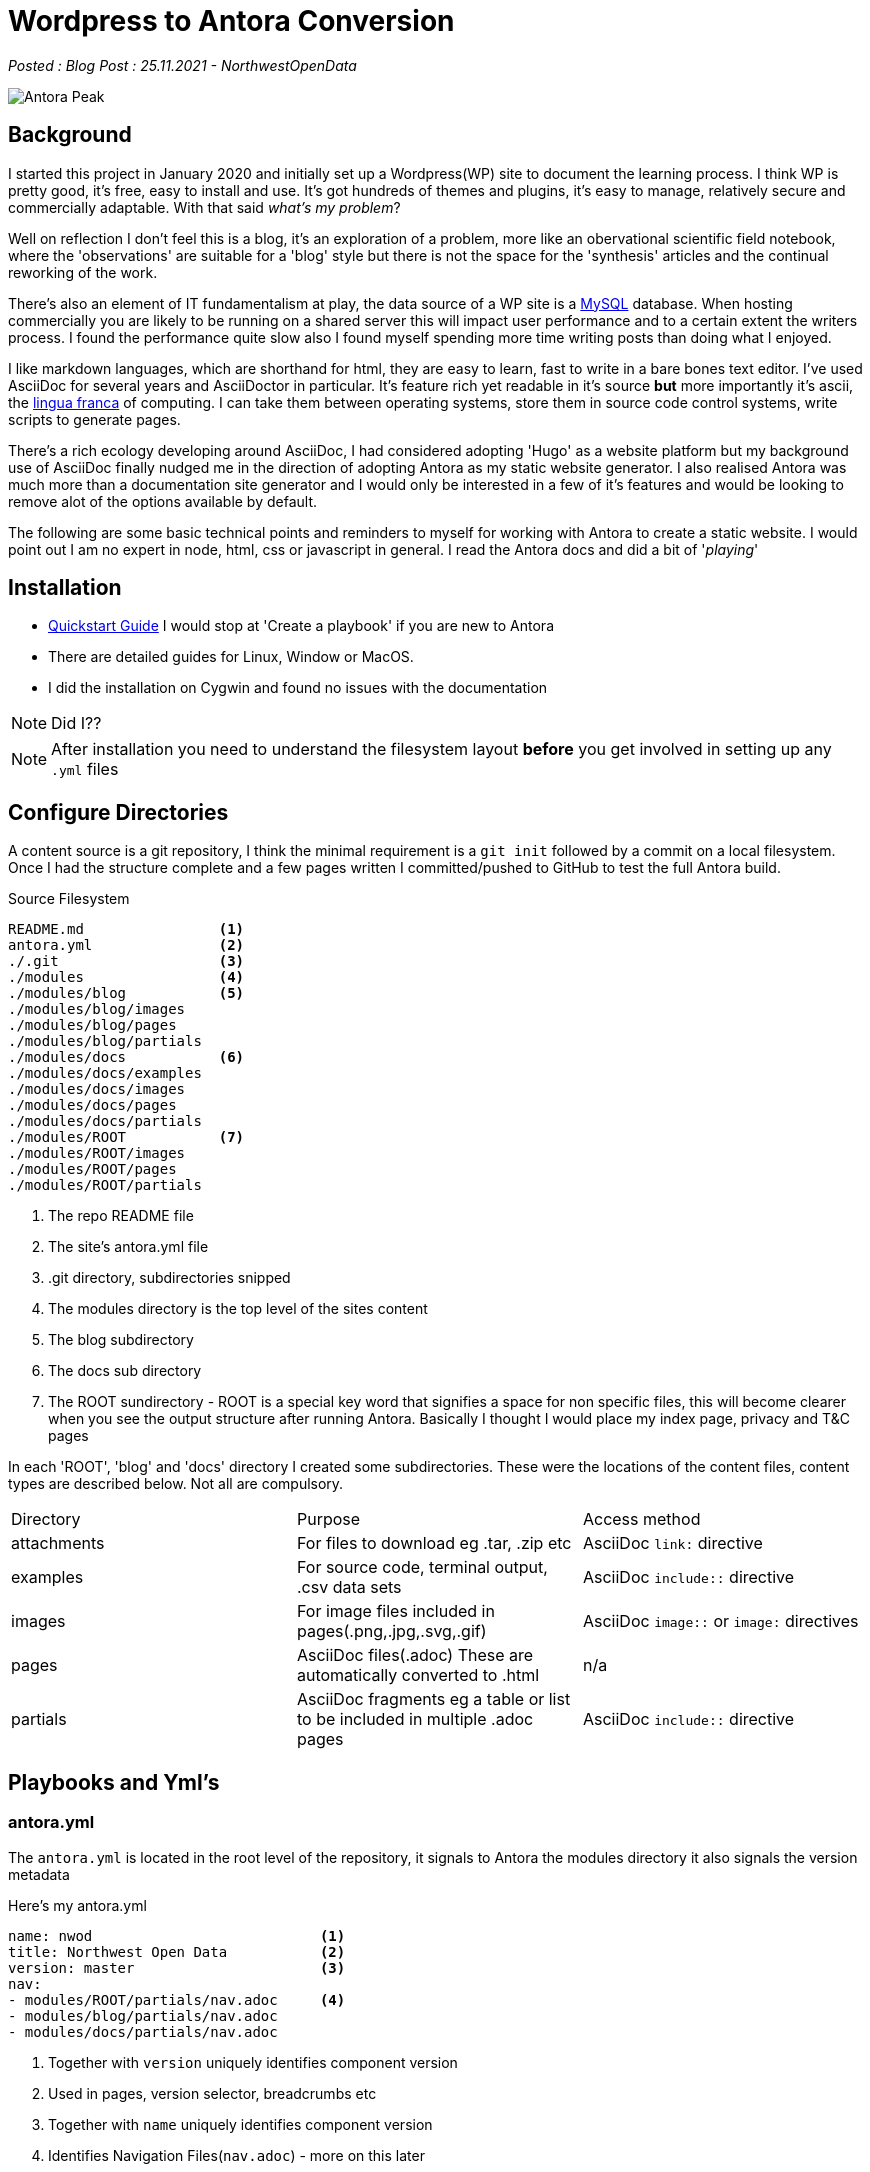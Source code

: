 = Wordpress to Antora Conversion

:author: NorthwestOpenData
:revdate: 25.11.2021
:revremark: Blog Post

_Posted : {revremark} : {revdate} - {author}_

image::Antora_Peak.jpg[]

== Background

I started this project in January 2020 and initially set up a Wordpress(WP) site
to document the learning process. I think WP is pretty good, it's free, easy to
install and use. It's got hundreds of themes and plugins, it's easy to manage,
relatively secure and commercially adaptable. With that said _what's my problem_? 

Well on reflection I don't feel this is a blog, it's an exploration of a problem,
more like an obervational scientific field notebook, where the 'observations' are
suitable for a 'blog' style but there is not the space for the 'synthesis' articles
and the continual reworking of the work.

There's also an element of IT fundamentalism at play, the data source of a WP site
is a https://www.mysql.com/[MySQL] database. When hosting commercially you are likely
to be running on a shared server this will impact user performance and to a certain 
extent the writers process. I found the performance quite slow also I found myself 
spending more time writing posts than doing what I enjoyed.

I like markdown languages, which are shorthand for html, they are easy to learn, 
fast to write in a bare bones text editor. I've used AsciiDoc for several years
and AsciiDoctor in particular. It's feature rich yet readable in it's source *but*
more importantly it's ascii, the https://en.wikipedia.org/wiki/Lingua_franca[lingua franca] 
of computing. I can take them between operating systems, store them in
source code control systems, write scripts to generate pages. 

There's a rich ecology developing around AsciiDoc, I had considered adopting 'Hugo'
as a website platform but my background use of AsciiDoc finally nudged me in the 
direction of adopting Antora as my static website generator. I also realised Antora
was much more than a documentation site generator and I would only be interested in 
a few of it's features and would be looking to remove alot of the options available 
by default.

The following are some basic technical points and reminders to myself for working 
with Antora to create a static website. I would point out I am no expert in node, 
html, css or javascript in general. I read the Antora docs and did a bit of '_playing_'

== Installation

* https://docs.antora.org/antora/2.3/install-and-run-quickstart/[Quickstart Guide] 
 I would stop at 'Create a playbook' if you are new to Antora
* There are detailed guides for Linux, Window or MacOS.
* I did the installation on Cygwin and found no issues with the documentation

NOTE: Did I??

NOTE: After installation you need to understand the filesystem layout *before* you get
involved in setting up any `.yml` files

== Configure Directories

A content source is a git repository, I think the minimal requirement is a `git init` 
followed by a commit on a local filesystem. Once I had the structure complete and a few
pages written I committed/pushed to GitHub to test the full Antora build.

.Source Filesystem
----
README.md                <1>
antora.yml               <2>
./.git                   <3>
./modules                <4>
./modules/blog           <5>
./modules/blog/images
./modules/blog/pages
./modules/blog/partials
./modules/docs           <6>
./modules/docs/examples
./modules/docs/images
./modules/docs/pages
./modules/docs/partials
./modules/ROOT           <7>
./modules/ROOT/images
./modules/ROOT/pages
./modules/ROOT/partials
----
<1> The repo README file
<2> The site's antora.yml file
<3> .git directory, subdirectories snipped
<4> The modules directory is the top level of the sites content
<5> The blog subdirectory
<6> The docs sub directory
<7> The ROOT sundirectory - ROOT is a special key word that
 signifies a space for non specific files, this will become clearer when you see the output
 structure after running Antora. Basically I thought I would place my index page,
 privacy and T&C pages


In each 'ROOT', 'blog' and 'docs' directory I created some subdirectories. These were the 
locations of the content files, content types are described below. Not all are compulsory.

|===
| Directory | Purpose | Access method
| attachments | For files to download eg .tar, .zip etc | AsciiDoc `link:` directive
| examples | For source code, terminal output, .csv data sets | AsciiDoc `include::` directive
| images | For image files included in pages(.png,.jpg,.svg,.gif) | AsciiDoc `image::` or `image:` directives 
| pages | AsciiDoc files(.adoc) These are automatically converted to .html | n/a
| partials | AsciiDoc fragments eg a table or list to be included in multiple .adoc pages | AsciiDoc `include::` directive
|===

////
[tree,file="tree-view-new.png"]
--
nwod_www
|--antora.yml
|--modules
|  |--blog
|  |  |--images
|  |  |--pages
|  |  |  |--beginnings.adoc
|  |  |  `--index.adoc
|  |  `--partials
|  |     `--nav.adoc
|  |--docs
|  |  |--examples
|  |  |--images
|  |  |--pages
|  |  |  `--index.adoc
|  |  `--partials
|  |     `--nav.adoc
|  |--images
|  `--ROOT
|     |--examples
|     |--images
|     |  `--nwod.png
|     |--pages
|     |  `--index.adoc
|     `--partials
|        `--nav.adoc
`--README.md
--
////

== Playbooks and Yml's

=== antora.yml

The `antora.yml` is located in the root level of the repository, it signals to
Antora the modules directory it also signals the version metadata


Here's my antora.yml

----
name: nwod                           <1>
title: Northwest Open Data           <2>
version: master                      <3>
nav:                                
- modules/ROOT/partials/nav.adoc     <4>
- modules/blog/partials/nav.adoc
- modules/docs/partials/nav.adoc
----
<1> Together with `version` uniquely identifies component version
<2> Used in pages, version selector, breadcrumbs etc
<3> Together with `name` uniquely identifies component version
<4> Identifies Navigation Files(`nav.adoc`) - more on this later

See https://docs.antora.org/antora/2.3/component-version-descriptor/#locate-content-source-root-with-antora-yml[here] for futher information

=== antora-playbook.yml

This was my basic antora-playbook.yml

----
site:       <1>
  title: North West Open Data                 
  url: https://northwestopendata.org.uk

content:    <2>
  sources:
    - url: https://github.com/northwestopendata/nwod_www
      branches: main

ui:         <3>
  bundle:
    snapshot: true
    url: https://gitlab.com/antora/antora-ui-default/-/jobs/artifacts/HEAD/raw/build/ui-bundle.zip?job=bundle-stable
----
<1> This is the site name and url of the website
<2> This defines where the content can be found, in this case GitHub, but it could be a local directory
<3> This is the UI or the theme to use. Antora splits content from theme.

== Building 

You can then generate a website by running antora from the command line

----
 antora antora-playbook.yml
----

A local directory was created called `build` containing the generated html files, images and
in the `_` directory the css, fonts, javascript etc required

----
$ find .  -type d
.
./site
./site/nwod
./site/nwod/blog
./site/nwod/blog/_images
./site/nwod/docs
./site/nwod/docs/_images
./site/nwod/_images
./site/_
./site/_/css
./site/_/font
./site/_/img
./site/_/js
./site/_/js/vendor
----

== The Default Output

image::antora1.png[]

. The site name (site: title)
. Default navigation features, links and drop downs
. A download button for the page
. The site name (site: title) again 
. The breadcrumb location
. This allows editing of the file on GitHub
. The site navigation, created with nav.adoc files(antora.yml)
. The web page
. The table of contents(toc) for the page

image::antora2.png[]

[start=10]

. The version navigation widget
. The page footer

== Theming with the UI

